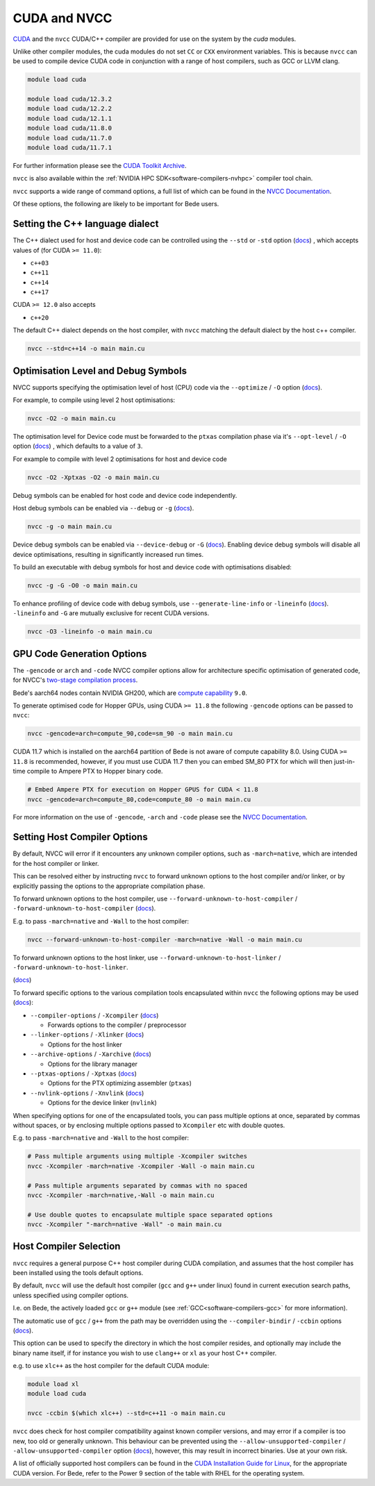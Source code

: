.. _software-aarch64-compilers-nvcc:

CUDA and NVCC
=============

`CUDA <https://developer.nvidia.com/cuda-zone>`__ and the ``nvcc`` CUDA/C++ compiler are provided for use on the system by the `cuda` modules.

Unlike other compiler modules, the cuda modules do not set ``CC`` or ``CXX`` environment variables. This is because ``nvcc`` can be used to compile device CUDA code in conjunction with a range of host compilers, such as GCC or LLVM clang.

.. code-block:: bash

   module load cuda

   module load cuda/12.3.2
   module load cuda/12.2.2
   module load cuda/12.1.1   
   module load cuda/11.8.0
   module load cuda/11.7.0
   module load cuda/11.7.1


For further information please see the `CUDA Toolkit Archive <https://developer.nvidia.com/cuda-toolkit-archive>`__.

``nvcc`` is also available within the :ref:`NVIDIA HPC SDK<software-compilers-nvhpc>` compiler tool chain.

``nvcc`` supports a wide range of command options, a full list of which can be found in the `NVCC Documentation <https://docs.nvidia.com/cuda/cuda-compiler-driver-nvcc/index.html#nvcc-command-options>`__.

Of these options, the following are likely to be important for Bede users.


Setting the C++ language dialect
--------------------------------

The C++ dialect used for host and device code can be controlled using the ``--std`` or ``-std`` option (`docs <https://docs.nvidia.com/cuda/cuda-compiler-driver-nvcc/index.html#options-for-altering-compiler-linker-behavior-std>`__)
, which accepts values of (for CUDA ``>= 11.0``):

* ``c++03``
* ``c++11``
* ``c++14``
* ``c++17``

CUDA ``>= 12.0`` also accepts

* ``c++20``

The default C++ dialect depends on the host compiler, with ``nvcc`` matching the default dialect by the host c++ compiler.

.. code-block:: bash

   nvcc --std=c++14 -o main main.cu

Optimisation Level and Debug Symbols
------------------------------------

NVCC supports specifying the optimisation level of host (CPU) code via the ``--optimize`` / ``-O`` option (`docs <https://docs.nvidia.com/cuda/cuda-compiler-driver-nvcc/index.html#options-for-altering-compiler-linker-behavior-optimize>`__). 

For example, to compile using level 2 host optimisations:

.. code-block:: bash

   nvcc -O2 -o main main.cu

The optimisation level for Device code must be forwarded to the ``ptxas`` compilation phase via it's ``--opt-level`` / ``-O`` option (`docs <https://docs.nvidia.com/cuda/cuda-compiler-driver-nvcc/index.html#ptxas-options-opt-level>`__)
, which defaults to a value of ``3``.

For example to compile with level 2 optimisations for host and device code

.. code-block:: bash

   nvcc -O2 -Xptxas -O2 -o main main.cu

Debug symbols can be enabled for host code and device code independently.

Host debug symbols can be enabled via ``--debug`` or ``-g`` (`docs <https://docs.nvidia.com/cuda/cuda-compiler-driver-nvcc/index.html#options-for-altering-compiler-linker-behavior-debug>`__). 

.. code-block:: bash

   nvcc -g -o main main.cu

Device debug symbols can be enabled via ``--device-debug`` or ``-G`` (`docs <https://docs.nvidia.com/cuda/cuda-compiler-driver-nvcc/index.html#options-for-altering-compiler-linker-behavior-device-debug>`__). 
Enabling device debug symbols will disable all device optimisations, resulting in significantly increased run times. 

To build an executable with debug symbols for host and device code with optimisations disabled:

.. code-block:: bash

   nvcc -g -G -O0 -o main main.cu

To enhance profiling of device code with debug symbols, use ``--generate-line-info`` or ``-lineinfo`` (`docs <https://docs.nvidia.com/cuda/cuda-compiler-driver-nvcc/index.html#options-for-altering-compiler-linker-behavior-generate-line-info>`__).
``-lineinfo`` and ``-G`` are mutually exclusive for recent CUDA versions. 

.. code-block:: bash

   nvcc -O3 -lineinfo -o main main.cu

GPU Code Generation Options
---------------------------

The ``-gencode`` or ``arch`` and ``-code`` NVCC compiler options allow for architecture specific optimisation of generated code, for NVCC's `two-stage compilation process <https://docs.nvidia.com/cuda/cuda-compiler-driver-nvcc/index.html#virtual-architectures>`__.

Bede's aarch64 nodes contain NVIDIA GH200, which are `compute capability <https://developer.nvidia.com/cuda-gpus>`__ ``9.0``.

To generate optimised code for Hopper GPUs, using CUDA ``>= 11.8`` the following ``-gencode`` options can be passed to ``nvcc``:

.. code-block:: bash

   nvcc -gencode=arch=compute_90,code=sm_90 -o main main.cu


CUDA 11.7 which is installed on the aarch64 partition of Bede is not aware of compute capability 8.0. Using CUDA ``>= 11.8`` is recommended, however, if you must use CUDA 11.7 then you can embed SM_80 PTX for which will then just-in-time compile to Ampere PTX to Hopper binary code.


.. code-block:: bash

   # Embed Ampere PTX for execution on Hopper GPUS for CUDA < 11.8
   nvcc -gencode=arch=compute_80,code=compute_80 -o main main.cu

For more information on the use of ``-gencode``, ``-arch`` and ``-code`` please  see the `NVCC Documentation <https://docs.nvidia.com/cuda/cuda-compiler-driver-nvcc/index.html>`__.


Setting Host Compiler Options
-----------------------------

By default, NVCC will error if it encounters any unknown compiler options, such as ``-march=native``, which are intended for the host compiler or linker.

This can be resolved either by instructing ``nvcc`` to forward unknown options to the host compiler and/or linker, or by explicitly passing the options to the appropriate compilation phase.

To forward unknown options to the host compiler, use ``--forward-unknown-to-host-compiler`` / ``-forward-unknown-to-host-compiler`` (`docs <https://docs.nvidia.com/cuda/cuda-compiler-driver-nvcc/index.html#options-for-guiding-compiler-driver-forward-host-compiler>`__).

E.g. to pass ``-march=native`` and ``-Wall`` to the host compiler:

.. code-block:: bash

   nvcc --forward-unknown-to-host-compiler -march=native -Wall -o main main.cu

To forward unknown options to the host linker, use ``--forward-unknown-to-host-linker`` / ``-forward-unknown-to-host-linker``.

(`docs <https://docs.nvidia.com/cuda/cuda-compiler-driver-nvcc/index.html#options-for-guiding-compiler-driver-forward-host-linker>`__)

To forward specific options to the various compilation tools encapsulated within ``nvcc`` the following options may be used (`docs <https://docs.nvidia.com/cuda/cuda-compiler-driver-nvcc/index.html#options-for-passing-specific-phase-options>`__):

* ``--compiler-options`` / ``-Xcompiler`` (`docs <https://docs.nvidia.com/cuda/cuda-compiler-driver-nvcc/index.html#options-for-passing-specific-phase-options-compiler-options>`__)

  * Forwards options to the compiler / preprocessor

* ``--linker-options`` / ``-Xlinker`` (`docs <https://docs.nvidia.com/cuda/cuda-compiler-driver-nvcc/index.html#options-for-passing-specific-phase-options-linker-options>`__)

  * Options for the host linker

* ``--archive-options`` / ``-Xarchive`` (`docs <https://docs.nvidia.com/cuda/cuda-compiler-driver-nvcc/index.html#options-for-passing-specific-phase-options-archive-options>`__)

  * Options for the library manager

* ``--ptxas-options`` / ``-Xptxas`` (`docs <https://docs.nvidia.com/cuda/cuda-compiler-driver-nvcc/index.html#options-for-passing-specific-phase-options-ptxas-options>`__)

  * Options for the PTX optimizing assembler (``ptxas``)

* ``--nvlink-options`` / ``-Xnvlink`` (`docs <https://docs.nvidia.com/cuda/cuda-compiler-driver-nvcc/index.html#options-for-passing-specific-phase-options-nvlink-options>`__)

  * Options for the device linker (``nvlink``)

When specifying options for one of the encapsulated tools, you can pass multiple options at once, separated by commas without spaces, or by enclosing multiple options passed to ``Xcompiler`` etc with double quotes. 

E.g. to pass ``-march=native`` and ``-Wall`` to the host compiler:

.. code-block:: bash

   # Pass multiple arguments using multiple -Xcompiler switches
   nvcc -Xcompiler -march=native -Xcompiler -Wall -o main main.cu

   # Pass multiple arguments separated by commas with no spaced
   nvcc -Xcompiler -march=native,-Wall -o main main.cu

   # Use double quotes to encapsulate multiple space separated options
   nvcc -Xcompiler "-march=native -Wall" -o main main.cu


Host Compiler Selection
-----------------------

``nvcc`` requires a general purpose C++ host compiler during CUDA compilation, and assumes that the host compiler has been installed using the tools default options.

By default, ``nvcc`` will use the default host compiler (``gcc`` and ``g++`` under linux) found in current execution search paths, unless specified using compiler options.

I.e. on Bede, the actively loaded ``gcc`` or ``g++`` module (see :ref:`GCC<software-compilers-gcc>` for more information).

The automatic use of ``gcc`` / ``g++`` from the path may be overridden using the ``--compiler-bindir`` / ``-ccbin`` options (`docs <https://docs.nvidia.com/cuda/cuda-compiler-driver-nvcc/index.html#file-and-path-specifications-compiler-bindir>`__).

This option can be used to specify the directory in which the host compiler resides, and optionally may include the binary name itself, if for instance you wish to use ``clang++`` or ``xl`` as your host C++ compiler. 

e.g. to use ``xlc++`` as the host compiler for the default CUDA module:

.. code-block:: bash

   module load xl
   module load cuda

   nvcc -ccbin $(which xlc++) --std=c++11 -o main main.cu

``nvcc`` does check for host compiler compatibility against known compiler versions, and may error if a compiler is too new, too old or generally unknown.
This behaviour can be prevented using the ``--allow-unsupported-compiler`` / ``-allow-unsupported-compiler`` option (`docs <https://docs.nvidia.com/cuda/cuda-compiler-driver-nvcc/index.html#file-and-path-specifications-allow-unsupported-compiler>`__), however, this may result in incorrect binaries. Use at your own risk.

A list of officially supported host compilers can be found in the `CUDA Installation Guide for Linux <https://docs.nvidia.com/cuda/archive/11.5.2/cuda-installation-guide-linux/index.html>`__, for the appropriate CUDA version.
For Bede, refer to the Power 9 section of the table with RHEL for the operating system.